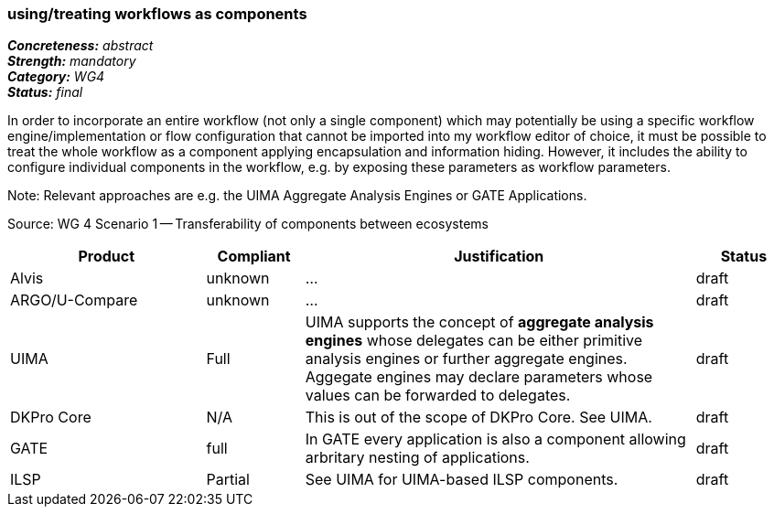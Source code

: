 === using/treating workflows as components 

[%hardbreaks]
[small]#*_Concreteness:_* __abstract__#
[small]#*_Strength:_*     __mandatory__#
[small]#*_Category:_*     __WG4__#
[small]#*_Status:_*       __final__#



In order to incorporate an entire workflow (not only a single component) which may potentially be using a specific workflow engine/implementation or flow configuration that cannot be imported into my workflow editor of choice, it must be possible to treat the whole workflow as a component applying encapsulation and information hiding. However, it includes the ability to configure individual components in the workflow, e.g. by exposing these parameters as workflow parameters.

Note: Relevant approaches are e.g. the UIMA Aggregate Analysis Engines or GATE Applications.

Source: WG 4 Scenario 1 — Transferability of components between ecosystems

// Below is an example of how a compliance evaluation table could look. This is presently optional
// and may be moved to a more structured/principled format later maintained in separate files.
[cols="2,1,4,1"]
|====
|Product|Compliant|Justification|Status

| Alvis
| unknown
| ...
| draft

| ARGO/U-Compare
| unknown
| ...
| draft

| UIMA
| Full
| UIMA supports the concept of *aggregate analysis engines* whose delegates can be either primitive analysis engines or further aggregate engines. Aggegate engines may declare parameters whose values can be forwarded to delegates.
| draft

| DKPro Core
| N/A
| This is out of the scope of DKPro Core. See UIMA.
| draft

| GATE
| full
| In GATE every application is also a component allowing arbritary nesting of applications.
| draft

| ILSP
| Partial
| See UIMA for UIMA-based ILSP components.
| draft
|====

